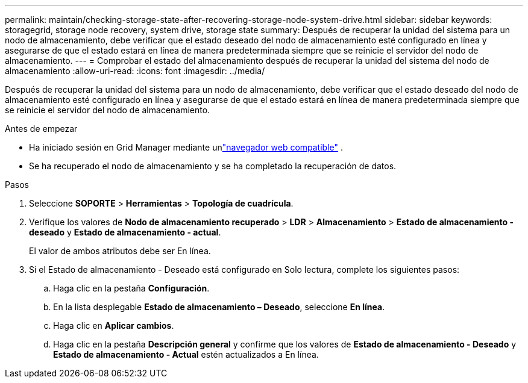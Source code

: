 ---
permalink: maintain/checking-storage-state-after-recovering-storage-node-system-drive.html 
sidebar: sidebar 
keywords: storagegrid, storage node recovery, system drive, storage state 
summary: Después de recuperar la unidad del sistema para un nodo de almacenamiento, debe verificar que el estado deseado del nodo de almacenamiento esté configurado en línea y asegurarse de que el estado estará en línea de manera predeterminada siempre que se reinicie el servidor del nodo de almacenamiento. 
---
= Comprobar el estado del almacenamiento después de recuperar la unidad del sistema del nodo de almacenamiento
:allow-uri-read: 
:icons: font
:imagesdir: ../media/


[role="lead"]
Después de recuperar la unidad del sistema para un nodo de almacenamiento, debe verificar que el estado deseado del nodo de almacenamiento esté configurado en línea y asegurarse de que el estado estará en línea de manera predeterminada siempre que se reinicie el servidor del nodo de almacenamiento.

.Antes de empezar
* Ha iniciado sesión en Grid Manager mediante unlink:../admin/web-browser-requirements.html["navegador web compatible"] .
* Se ha recuperado el nodo de almacenamiento y se ha completado la recuperación de datos.


.Pasos
. Seleccione *SOPORTE* > *Herramientas* > *Topología de cuadrícula*.
. Verifique los valores de *Nodo de almacenamiento recuperado* > *LDR* > *Almacenamiento* > *Estado de almacenamiento - deseado* y *Estado de almacenamiento - actual*.
+
El valor de ambos atributos debe ser En línea.

. Si el Estado de almacenamiento - Deseado está configurado en Solo lectura, complete los siguientes pasos:
+
.. Haga clic en la pestaña *Configuración*.
.. En la lista desplegable *Estado de almacenamiento – Deseado*, seleccione *En línea*.
.. Haga clic en *Aplicar cambios*.
.. Haga clic en la pestaña *Descripción general* y confirme que los valores de *Estado de almacenamiento - Deseado* y *Estado de almacenamiento - Actual* estén actualizados a En línea.



